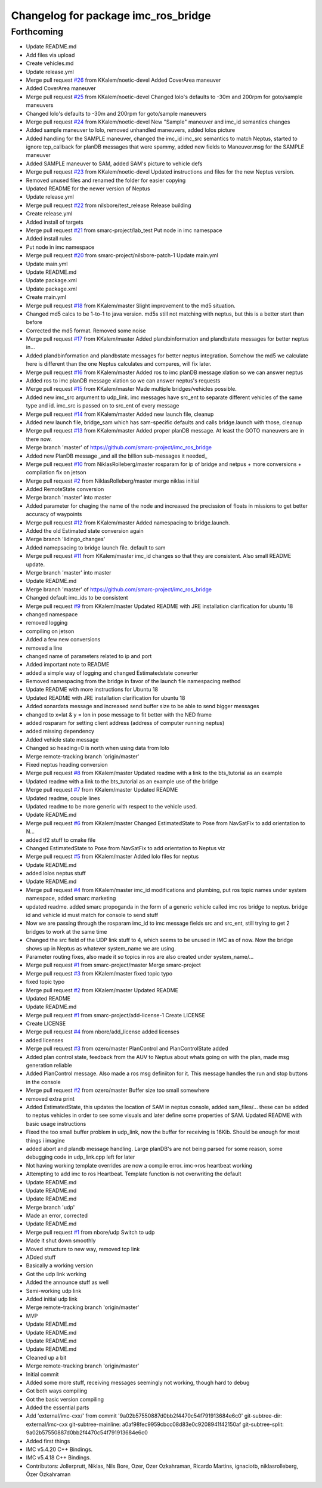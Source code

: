 ^^^^^^^^^^^^^^^^^^^^^^^^^^^^^^^^^^^^
Changelog for package imc_ros_bridge
^^^^^^^^^^^^^^^^^^^^^^^^^^^^^^^^^^^^

Forthcoming
-----------
* Update README.md
* Add files via upload
* Create vehicles.md
* Update release.yml
* Merge pull request `#26 <https://github.com/smarc-project/imc_ros_bridge/issues/26>`_ from KKalem/noetic-devel
  Added CoverArea maneuver
* Added CoverArea maneuver
* Merge pull request `#25 <https://github.com/smarc-project/imc_ros_bridge/issues/25>`_ from KKalem/noetic-devel
  Changed lolo's defaults to -30m and 200rpm for goto/sample maneuvers
* Changed lolo's defaults to -30m and 200rpm for goto/sample maneuvers
* Merge pull request `#24 <https://github.com/smarc-project/imc_ros_bridge/issues/24>`_ from KKalem/noetic-devel
  New "Sample" maneuver and imc_id semantics changes
* Added sample maneuver to lolo, removed unhandled maneuvers, added lolos picture
* Added handling for the SAMPLE maneuver, changed the imc_id imc_src semantics to match Neptus, started to ignore tcp_callback for planDB messages that were spammy, added new fields to Maneuver.msg for the SAMPLE maneuver
* Added SAMPLE maneuver to SAM, added SAM's picture to vehicle defs
* Merge pull request `#23 <https://github.com/smarc-project/imc_ros_bridge/issues/23>`_ from KKalem/noetic-devel
  Updated instructions and files for the new Neptus version.
* Removed unused files and renamed the folder for easier copying
* Updated README for the newer version of Neptus
* Update release.yml
* Merge pull request `#22 <https://github.com/smarc-project/imc_ros_bridge/issues/22>`_ from nilsbore/test_release
  Release building
* Create release.yml
* Added install of targets
* Merge pull request `#21 <https://github.com/smarc-project/imc_ros_bridge/issues/21>`_ from smarc-project/lab_test
  Put node in imc namespace
* Added install rules
* Put node in imc namespace
* Merge pull request `#20 <https://github.com/smarc-project/imc_ros_bridge/issues/20>`_ from smarc-project/nilsbore-patch-1
  Update main.yml
* Update main.yml
* Update README.md
* Update package.xml
* Update package.xml
* Create main.yml
* Merge pull request `#18 <https://github.com/smarc-project/imc_ros_bridge/issues/18>`_ from KKalem/master
  Slight improvement to the md5 situation.
* Changed md5 calcs to be 1-to-1 to java version. md5s still not matching with neptus, but this is a better start than before
* Corrected the md5 format. Removed some noise
* Merge pull request `#17 <https://github.com/smarc-project/imc_ros_bridge/issues/17>`_ from KKalem/master
  Added plandbinformation and plandbstate messages for better neptus in…
* Added plandbinformation and plandbstate messages for better neptus integration. Somehow the md5 we calculate here is different than the one Neptus calculates and compares, will fix later.
* Merge pull request `#16 <https://github.com/smarc-project/imc_ros_bridge/issues/16>`_ from KKalem/master
  Added ros to imc planDB message xlation so we can answer neptus
* Added ros to imc planDB message xlation so we can answer neptus's requests
* Merge pull request `#15 <https://github.com/smarc-project/imc_ros_bridge/issues/15>`_ from KKalem/master
  Made multiple bridges/vehicles possible.
* Added new imc_src argument to udp_link. imc messages have src_ent to separate different vehicles of the same type and id. imc_src is passed on to src_ent of every message
* Merge pull request `#14 <https://github.com/smarc-project/imc_ros_bridge/issues/14>`_ from KKalem/master
  Added new launch file, cleanup
* Added new launch file, bridge_sam which has sam-specific defaults and calls bridge.launch with those, cleanup
* Merge pull request `#13 <https://github.com/smarc-project/imc_ros_bridge/issues/13>`_ from KKalem/master
  Added proper planDB message. At least the GOTO maneuvers are in there now.
* Merge branch 'master' of https://github.com/smarc-project/imc_ros_bridge
* Added new PlanDB message _and all the billion sub-messages it needed\_
* Merge pull request `#10 <https://github.com/smarc-project/imc_ros_bridge/issues/10>`_ from NiklasRolleberg/master
  rosparam for ip of bridge and netpus + more conversions + compilation fix on jetson
* Merge pull request `#2 <https://github.com/smarc-project/imc_ros_bridge/issues/2>`_ from NiklasRolleberg/master
  merge niklas initial
* Added RemoteState conversion
* Merge branch 'master' into master
* Added parameter for chaging the name of the node and increased the precission of floats in missions to get better accuracy of waypoints
* Merge pull request `#12 <https://github.com/smarc-project/imc_ros_bridge/issues/12>`_ from KKalem/master
  Added namespacing to bridge.launch.
* Added the old Estimated state conversion again
* Merge branch 'lidingo_changes'
* Added namepsacing to bridge launch file. default to sam
* Merge pull request `#11 <https://github.com/smarc-project/imc_ros_bridge/issues/11>`_ from KKalem/master
  imc_id changes so that they are consistent. Also small README update.
* Merge branch 'master' into master
* Update README.md
* Merge branch 'master' of https://github.com/smarc-project/imc_ros_bridge
* Changed default imc_ids to be consistent
* Merge pull request `#9 <https://github.com/smarc-project/imc_ros_bridge/issues/9>`_ from KKalem/master
  Updated README with JRE installation clarification for ubuntu 18
* changed namespace
* removed logging
* compiling on jetson
* Added a few new conversions
* removed a line
* changed name of parameters related to ip and port
* Added important note to README
* added a simple way of logging and changed Estimatedstate converter
* Removed namespacing from the bridge in favor of the launch file namespacing method
* Update README with more instructions for Ubuntu 18
* Updated README with JRE installation clarification for ubuntu 18
* Added sonardata message and increased send buffer size to be able to send bigger messages
* changed to x=lat & y = lon in pose message to fit better with the NED frame
* added rosparam for setting client address (address of computer running neptus)
* added missing dependency
* Added vehicle state message
* Changed so heading=0 is north when using data from lolo
* Merge remote-tracking branch 'origin/master'
* Fixed neptus heading conversion
* Merge pull request `#8 <https://github.com/smarc-project/imc_ros_bridge/issues/8>`_ from KKalem/master
  Updated readme with a link to the bts_tutorial as an example
* Updated readme with a link to the bts_tutorial as an example use of the bridge
* Merge pull request `#7 <https://github.com/smarc-project/imc_ros_bridge/issues/7>`_ from KKalem/master
  Updated README
* Updated readme, couple lines
* Updated readme to be more generic with respect to the vehicle used.
* Update README.md
* Merge pull request `#6 <https://github.com/smarc-project/imc_ros_bridge/issues/6>`_ from KKalem/master
  Changed EstimatedState to Pose from NavSatFix to add orientation to N…
* added tf2 stuff to cmake file
* Changed EstimatedState to Pose from NavSatFix to add orientation to Neptus viz
* Merge pull request `#5 <https://github.com/smarc-project/imc_ros_bridge/issues/5>`_ from KKalem/master
  Added lolo files for neptus
* Update README.md
* added lolos neptus stuff
* Update README.md
* Merge pull request `#4 <https://github.com/smarc-project/imc_ros_bridge/issues/4>`_ from KKalem/master
  imc_id modifications and plumbing, put ros topic names under system namespace, added smarc marketing
* updated readme. added smarc propoganda in the form of a generic vehicle called imc ros bridge to neptus. bridge id and vehicle id must match for console to send stuff
* Now we are passing through the rosparam imc_id to imc message fields src and src_ent, still trying to get 2 bridges to work at the same time
* Changed the src field of the UDP link stuff to 4, which seems to be unused in IMC as of now. Now the bridge shows up in Neptus as whatever system_name we are using.
* Parameter routing fixes, also made it so topics in ros are also created under system_name/...
* Merge pull request `#1 <https://github.com/smarc-project/imc_ros_bridge/issues/1>`_ from smarc-project/master
  Merge smarc-project
* Merge pull request `#3 <https://github.com/smarc-project/imc_ros_bridge/issues/3>`_ from KKalem/master
  fixed topic typo
* fixed topic typo
* Merge pull request `#2 <https://github.com/smarc-project/imc_ros_bridge/issues/2>`_ from KKalem/master
  Updated README
* Updated README
* Update README.md
* Merge pull request `#1 <https://github.com/smarc-project/imc_ros_bridge/issues/1>`_ from smarc-project/add-license-1
  Create LICENSE
* Create LICENSE
* Merge pull request `#4 <https://github.com/smarc-project/imc_ros_bridge/issues/4>`_ from nbore/add_license
  added licenses
* added licenses
* Merge pull request `#3 <https://github.com/smarc-project/imc_ros_bridge/issues/3>`_ from ozero/master
  PlanControl and PlanControlState added
* Added plan control state, feedback from the AUV to Neptus about whats going on with the plan, made msg generation reliable
* Added PlanControl message. Also made a ros msg definiiton for it. This message handles the run and stop buttons in the console
* Merge pull request `#2 <https://github.com/smarc-project/imc_ros_bridge/issues/2>`_ from ozero/master
  Buffer size too small somewhere
* removed extra print
* Added EstimatedState, this updates the location of SAM in neptus console, added sam_files/... these can be added to neptus vehicles in order to see some visuals and later define some properties of SAM. Updated README with basic usage instructions
* Fixed the too small buffer problem in udp_link, now the buffer for receiving is 16Kib. Should be enough for most things i imagine
* added abort and plandb message handling. Large planDB's are not being parsed for some reason, some debugging code in udp_link.cpp left for later
* Not having working template overrides are now a compile error. imc->ros heartbeat working
* Attempting to add imc to ros Heartbeat. Template function is not overwriting the default
* Update README.md
* Update README.md
* Update README.md
* Merge branch 'udp'
* Made an error, corrected
* Update README.md
* Merge pull request `#1 <https://github.com/smarc-project/imc_ros_bridge/issues/1>`_ from nbore/udp
  Switch to udp
* Made it shut down smoothly
* Moved structure to new way, removed tcp link
* ADded stuff
* Basically a working version
* Got the udp link working
* Added the announce stuff as well
* Semi-working udp link
* Added initial udp link
* Merge remote-tracking branch 'origin/master'
* MVP
* Update README.md
* Update README.md
* Update README.md
* Update README.md
* Cleaned up a bit
* Merge remote-tracking branch 'origin/master'
* Initial commit
* Added some more stuff, receiving messages seemingly not working, though hard to debug
* Got both ways compiling
* Got the basic version compiling
* Added the essential parts
* Add 'external/imc-cxx/' from commit '9a02b57550887d0bb2f4470c54f791913684e6c0'
  git-subtree-dir: external/imc-cxx
  git-subtree-mainline: a0af98fec9959cbcc08d83e0c9208941f42150af
  git-subtree-split: 9a02b57550887d0bb2f4470c54f791913684e6c0
* Added first things
* IMC v5.4.20 C++ Bindings.
* IMC v5.4.18 C++ Bindings.
* Contributors: Jollerprutt, Niklas, Nils Bore, Ozer, Ozer Ozkahraman, Ricardo Martins, ignaciotb, niklasrolleberg, Özer Özkahraman
